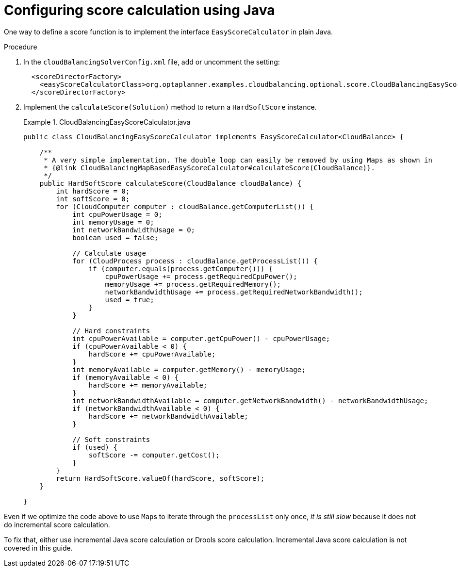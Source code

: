 [id='cloudbal-score-java-proc']
= Configuring score calculation using Java

One way to define a score function is to implement the interface `EasyScoreCalculator` in plain Java.

.Procedure
. In the `cloudBalancingSolverConfig.xml` file, add or uncomment the setting:
+
[source,xml,options="nowrap"]
----
  <scoreDirectorFactory>
    <easyScoreCalculatorClass>org.optaplanner.examples.cloudbalancing.optional.score.CloudBalancingEasyScoreCalculator</easyScoreCalculatorClass>
  </scoreDirectorFactory>
----
+
. Implement the `calculateScore(Solution)` method to return a `HardSoftScore` instance.
+
.CloudBalancingEasyScoreCalculator.java
====
[source,java,options="nowrap"]
----
public class CloudBalancingEasyScoreCalculator implements EasyScoreCalculator<CloudBalance> {

    /**
     * A very simple implementation. The double loop can easily be removed by using Maps as shown in
     * {@link CloudBalancingMapBasedEasyScoreCalculator#calculateScore(CloudBalance)}.
     */
    public HardSoftScore calculateScore(CloudBalance cloudBalance) {
        int hardScore = 0;
        int softScore = 0;
        for (CloudComputer computer : cloudBalance.getComputerList()) {
            int cpuPowerUsage = 0;
            int memoryUsage = 0;
            int networkBandwidthUsage = 0;
            boolean used = false;

            // Calculate usage
            for (CloudProcess process : cloudBalance.getProcessList()) {
                if (computer.equals(process.getComputer())) {
                    cpuPowerUsage += process.getRequiredCpuPower();
                    memoryUsage += process.getRequiredMemory();
                    networkBandwidthUsage += process.getRequiredNetworkBandwidth();
                    used = true;
                }
            }
            
            // Hard constraints
            int cpuPowerAvailable = computer.getCpuPower() - cpuPowerUsage;
            if (cpuPowerAvailable < 0) {
                hardScore += cpuPowerAvailable;
            }
            int memoryAvailable = computer.getMemory() - memoryUsage;
            if (memoryAvailable < 0) {
                hardScore += memoryAvailable;
            }
            int networkBandwidthAvailable = computer.getNetworkBandwidth() - networkBandwidthUsage;
            if (networkBandwidthAvailable < 0) {
                hardScore += networkBandwidthAvailable;
            }
            
            // Soft constraints
            if (used) {
                softScore -= computer.getCost();
            }
        }
        return HardSoftScore.valueOf(hardScore, softScore);
    }

}
----
====

Even if we optimize the code above to use ``Map``s to iterate through the `processList` only once, _it is still slow_ because it does not do incremental score calculation.

To fix that, either use incremental Java score calculation or Drools score calculation. Incremental Java score calculation is not covered in this guide.
